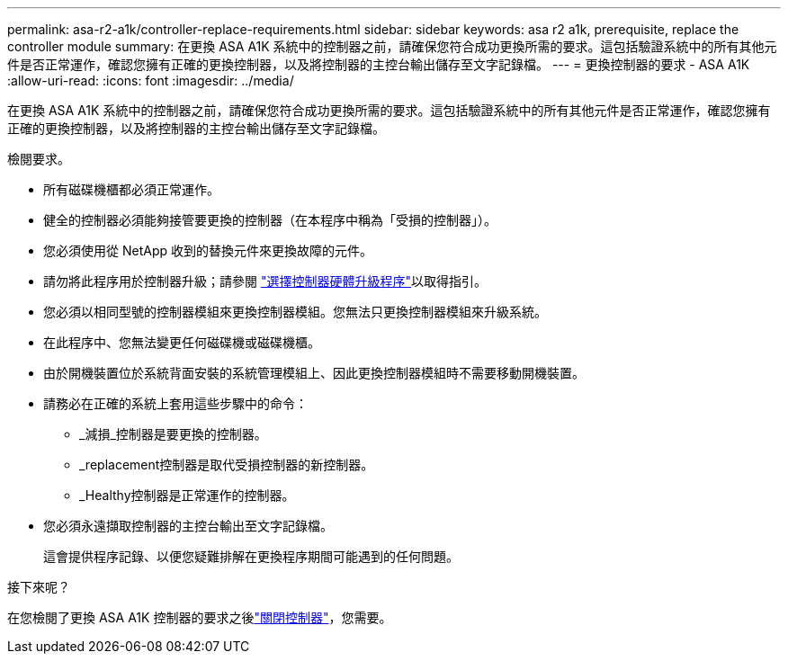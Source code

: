 ---
permalink: asa-r2-a1k/controller-replace-requirements.html 
sidebar: sidebar 
keywords: asa r2 a1k, prerequisite, replace the controller module 
summary: 在更換 ASA A1K 系統中的控制器之前，請確保您符合成功更換所需的要求。這包括驗證系統中的所有其他元件是否正常運作，確認您擁有正確的更換控制器，以及將控制器的主控台輸出儲存至文字記錄檔。 
---
= 更換控制器的要求 - ASA A1K
:allow-uri-read: 
:icons: font
:imagesdir: ../media/


[role="lead"]
在更換 ASA A1K 系統中的控制器之前，請確保您符合成功更換所需的要求。這包括驗證系統中的所有其他元件是否正常運作，確認您擁有正確的更換控制器，以及將控制器的主控台輸出儲存至文字記錄檔。

檢閱要求。

* 所有磁碟機櫃都必須正常運作。
* 健全的控制器必須能夠接管要更換的控制器（在本程序中稱為「受損的控制器」）。
* 您必須使用從 NetApp 收到的替換元件來更換故障的元件。
* 請勿將此程序用於控制器升級；請參閱 https://docs.netapp.com/us-en/ontap-systems-upgrade/choose_controller_upgrade_procedure.html["選擇控制器硬體升級程序"]以取得指引。
* 您必須以相同型號的控制器模組來更換控制器模組。您無法只更換控制器模組來升級系統。
* 在此程序中、您無法變更任何磁碟機或磁碟機櫃。
* 由於開機裝置位於系統背面安裝的系統管理模組上、因此更換控制器模組時不需要移動開機裝置。
* 請務必在正確的系統上套用這些步驟中的命令：
+
** _減損_控制器是要更換的控制器。
** _replacement控制器是取代受損控制器的新控制器。
** _Healthy控制器是正常運作的控制器。


* 您必須永遠擷取控制器的主控台輸出至文字記錄檔。
+
這會提供程序記錄、以便您疑難排解在更換程序期間可能遇到的任何問題。



.接下來呢？
在您檢閱了更換 ASA A1K 控制器的要求之後link:controller-replace-shutdown-nomcc.html["關閉控制器"]，您需要。
